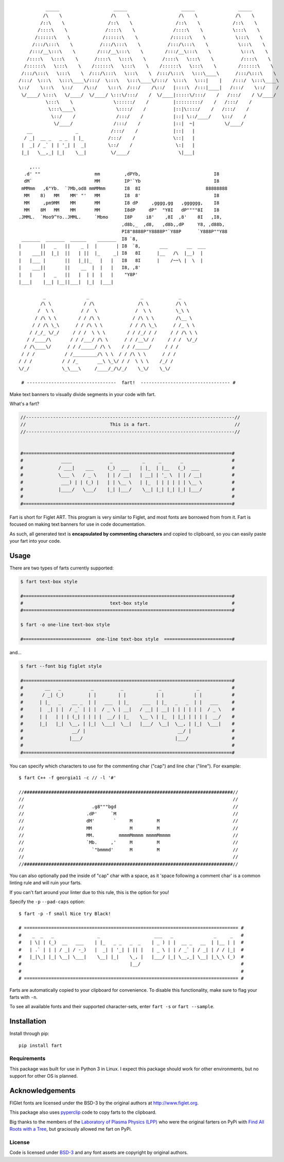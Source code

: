 ::

             _____                    _____                    _____                _____
            /\    \                  /\    \                  /\    \              /\    \
           /::\    \                /::\    \                /::\    \            /::\    \
          /::::\    \              /::::\    \              /::::\    \           \:::\    \
         /::::::\    \            /::::::\    \            /::::::\    \           \:::\    \
        /:::/\:::\    \          /:::/\:::\    \          /:::/\:::\    \           \:::\    \
       /:::/__\:::\    \        /:::/__\:::\    \        /:::/__\:::\    \           \:::\    \
      /::::\   \:::\    \      /::::\   \:::\    \      /::::\   \:::\    \          /::::\    \
     /::::::\   \:::\    \    /::::::\   \:::\    \    /::::::\   \:::\    \        /::::::\    \
    /:::/\:::\   \:::\    \  /:::/\:::\   \:::\    \  /:::/\:::\   \:::\____\      /:::/\:::\    \
   /:::/  \:::\   \:::\____\/:::/  \:::\   \:::\____\/:::/  \:::\   \:::|    |    /:::/  \:::\____\
   \::/    \:::\   \::/    /\::/    \:::\  /:::/    /\::/   |::::\  /:::|____|   /:::/    \::/    /
    \/____/ \:::\   \/____/  \/____/ \:::\/:::/    /  \/____|:::::\/:::/    /   /:::/    / \/____/
             \:::\    \               \::::::/    /         |:::::::::/    /   /:::/    /
              \:::\____\               \::::/    /          |::|\::::/    /   /:::/    /
               \::/    /               /:::/    /           |::| \::/____/    \::/    /
                \/____/               /:::/    /            |::|  ~|           \/____/
      __                _            /:::/    /             |::|   |
     / _|  __ _   _ _  | |_         /:::/    /              \::|   |
    |  _| / _` | | '_| |  _|        \::/    /                \:|   |
    |_|   \__,_| |_|    \__|         \/____/                  \|___|

       ,...
     .d' ""                    mm         ,dPYb,                           I8
     dM`                       MM         IP'`Yb                           I8
    mMMmm   ,6"Yb.  `7Mb,od8 mmMMmm       I8  8I                        88888888
     MM    8)   MM    MM' "'   MM         I8  8'                           I8
     MM     ,pm9MM    MM       MM         I8 dP     ,gggg,gg   ,gggggg,    I8
     MM    8M   MM    MM       MM         I8dP     dP"  "Y8I   dP""""8I    I8
   .JMML.  `Moo9^Yo..JMML.     `Mbmo      I8P     i8'    ,8I  ,8'    8I   ,I8,
                                         ,d8b,_  ,d8,   ,d8b,,dP     Y8, ,d88b,
                                         PI8"8888P"Y8888P"`Y88P      `Y888P""Y88
    _______  _______  ______    _______  I8 `8,
   |       ||   _   ||    _ |  |       | I8  `8,       ___       __  ___
   |    ___||  |_|  ||   | ||  |_     _| I8   8I      |__   /\  |__)  |
   |   |___ |       ||   |_||_   |   |   I8   8I      |    /~~\ |  \  |
   |    ___||       ||    __  |  |   |   I8, ,8'
   |   |    |   _   ||   |  | |  |   |    "Y8P'
   |___|    |__| |__||___|  |_|  |___|

            _               _                   _             _
           /\ \            / /\                /\ \          /\ \
          /  \ \          / /  \              /  \ \         \_\ \
         / /\ \ \        / / /\ \            / /\ \ \        /\__ \
        / / /\ \_\      / / /\ \ \          / / /\ \_\      / /_ \ \
       / /_/_ \/_/     / / /  \ \ \        / / /_/ / /     / / /\ \ \
      / /____/\       / / /___/ /\ \      / / /__\/ /     / / /  \/_/
     / /\____\/      / / /_____/ /\ \    / / /_____/     / / /
    / / /           / /_________/\ \ \  / / /\ \ \      / / /
   / / /           / / /_       __\ \_\/ / /  \ \ \    /_/ /
   \/_/            \_\___\     /____/_/\/_/    \_\/    \_\/

    # ---------------------------------  fart!  --------------------------------- #


.. image:: https://img.shields.io/pypi/v/fart.svg
    :target: https://pypi.python.org/pypi/fart
    :alt: Latest PyPI version

Make text banners to visually divide segments in your code with fart.

What's a fart?

.. code-block::

    //-----------------------------------------------------------------------------//
    //                               This is a fart.                               //
    //-----------------------------------------------------------------------------//


    #=============================================================================#
    #              ____              _           _     _       _                  #
    #             / ___|    ___     (_)  ___    | |_  | |__   (_)  ___            #
    #             \___ \   / _ \    | | / __|   | __| | '_ \  | | / __|           #
    #              ___) | | (_) |   | | \__ \   | |_  | | | | | | \__ \           #
    #             |____/   \___/    |_| |___/    \__| |_| |_| |_| |___/           #
    #                                                                             #
    #=============================================================================#




Fart is short for Figlet ART. This program is very similar to Figlet, and most
fonts are borrowed from from it. Fart is focused on making text banners for
use in code documentation.

As such, all generated text is **encapsulated by commenting characters** and
copied to clipboard, so you can easily paste your fart into your code.



Usage
=====
There are two types of farts currently supported:

.. code-block::

    $ fart text-box style

    #=============================================================================#
    #                                text-box style                               #
    #=============================================================================#

    $ fart -o one-line text-box style

    #=========================  one-line text-box style  =========================#




and...

.. code-block::

    $ fart --font big figlet style

    #=============================================================================#
    #        __   _           _          _             _             _            #
    #       / _| (_)         | |        | |           | |           | |           #
    #      | |_   _    __ _  | |   ___  | |_     ___  | |_   _   _  | |   ___     #
    #      |  _| | |  / _` | | |  / _ \ | __|   / __| | __| | | | | | |  / _ \    #
    #      | |   | | | (_| | | | |  __/ | |_    \__ \ | |_  | |_| | | | |  __/    #
    #      |_|   |_|  \__, | |_|  \___|  \__|   |___/  \__|  \__, | |_|  \___|    #
    #                  __/ |                                  __/ |               #
    #                 |___/                                  |___/                #
    #                                                                             #
    #=============================================================================#



You can specify which characters to use for the commenting char ("cap") and line char ("line").
For example::

    $ fart C++ -f georgia11 -c // -l '#'

    //#############################################################################//
    //                                                                             //
    //                         .g8"""bgd                                           //
    //                       .dP'     `M                                           //
    //                       dM'       `     M         M                           //
    //                       MM              M         M                           //
    //                       MM.         mmmmMmmmm mmmmMmmmm                       //
    //                       `Mb.     ,'     M         M                           //
    //                         `"bmmmd'      M         M                           //
    //                                                                             //
    //#############################################################################//


You can also optionally pad the inside of "cap" char with a space, as it
'space following a comment char' is a common linting rule and will ruin your
farts.

If you can't fart around your linter due to this rule, this is the
option for you!

Specify the ``-p`` ``--pad-caps`` option::

    $ fart -p -f small Nice try Black!

    # =============================================================================== #
    #    _  _   _                _                    ___   _               _     _   #
    #   | \| | (_)  __   ___    | |_   _ _   _  _    | _ ) | |  __ _   __  | |__ | |  #
    #   | .` | | | / _| / -_)   |  _| | '_| | || |   | _ \ | | / _` | / _| | / / |_|  #
    #   |_|\_| |_| \__| \___|    \__| |_|    \_, |   |___/ |_| \__,_| \__| |_\_\ (_)  #
    #                                        |__/                                     #
    #                                                                                 #
    # =============================================================================== #



Farts are automatically copied to your clipboard for convenience.
To disable this functionality, make sure to flag your farts with ``-n``.


To see all available fonts and their supported character-sets,
enter ``fart -s`` or ``fart --sample``.


Installation
============
Install through pip::

    pip install fart


Requirements
------------
This package was built for use in Python 3 in Linux.
I expect this package should work for other environments, but no support for
other OS is planned.



Acknowledgements
================
FIGlet fonts are licensed under the BSD-3 by the original authors at http://www.figlet.org.

This package also uses `pyperclip <https://github.com/asweigart/pyperclip>`_ code
to copy farts to the clipboard.


Big thanks to the members of the
`Laboratory of Plasma Physics (LPP) <https://github.com/LaboratoryOfPlasmaPhysics>`_
who were the original farters on PyPi
with `Find All Roots with a Tree <https://github.com/LaboratoryOfPlasmaPhysics/fart>`_,
but graciously allowed me fart on PyPi.


License
-------
Code is licensed under `BSD-3`_ and any font assets are copyright by original authors.


.. Substitutions:


.. LOCAL FILES:
.. _BSD-3: LICENSE
